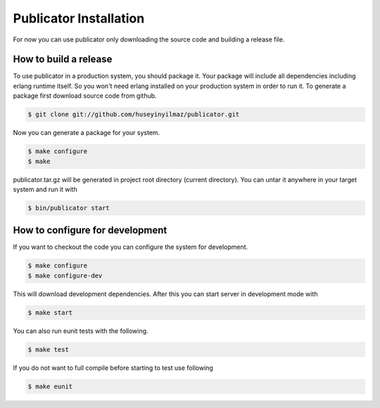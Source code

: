 Publicator Installation
=======================

For now you can use publicator only downloading the source code and building a release file.

How to build a release
----------------------
To use publicator in a production system, you should package it. Your package will include all dependencies including erlang runtime itself. So you won't need erlang installed on your production system in order to run it. To generate a package first download source code from github.

.. code-block:: bash

   $ git clone git://github.com/huseyinyilmaz/publicator.git

Now you can generate a package for your system.

.. code-block:: bash

   $ make configure
   $ make

publicator.tar.gz will be generated in project root directory (current directory). You can untar it anywhere in your target system and run it with

.. code-block:: bash

   $ bin/publicator start


How to configure for development
--------------------------------

If you want to checkout the code you can configure the system for development.

.. code-block:: bash

   $ make configure
   $ make configure-dev

This will download development dependencies. After this you can start server in development mode with

.. code-block:: bash

   $ make start

You can also run eunit tests with the following.

.. code-block:: bash

   $ make test

If you do not want to full compile before starting to test use following

.. code-block:: bash

   $ make eunit
